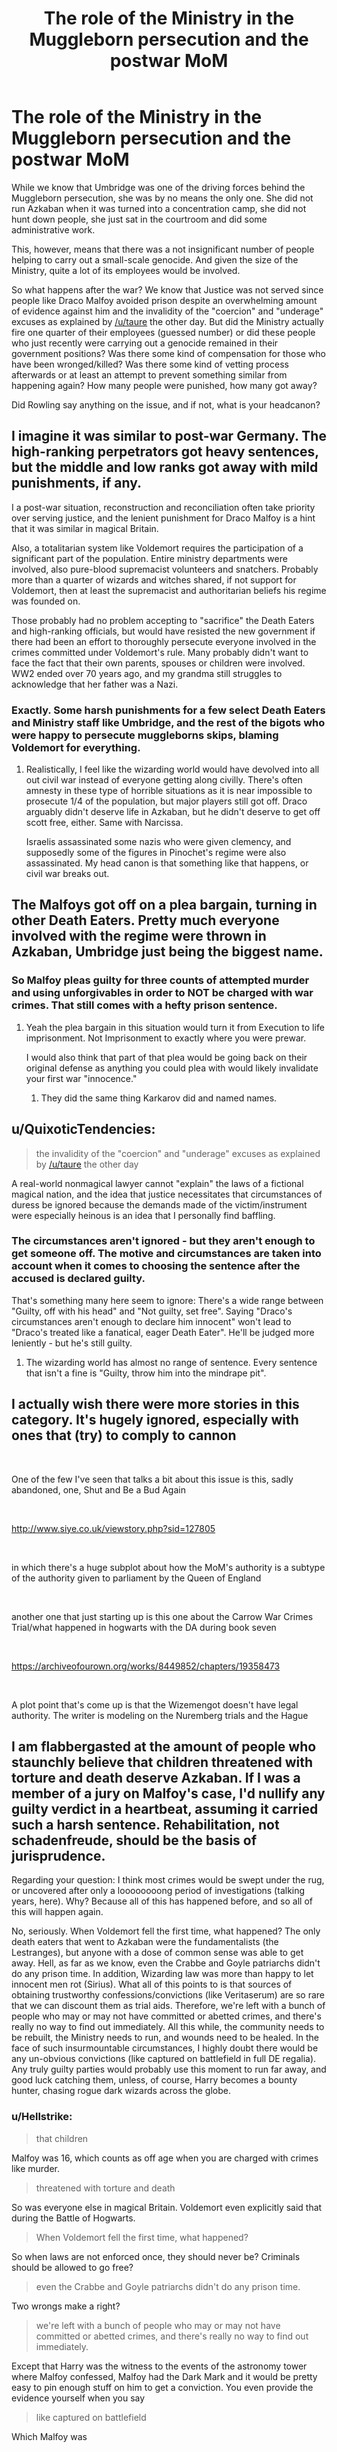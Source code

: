 #+TITLE: The role of the Ministry in the Muggleborn persecution and the postwar MoM

* The role of the Ministry in the Muggleborn persecution and the postwar MoM
:PROPERTIES:
:Author: Hellstrike
:Score: 10
:DateUnix: 1541701991.0
:DateShort: 2018-Nov-08
:FlairText: Discussion
:END:
While we know that Umbridge was one of the driving forces behind the Muggleborn persecution, she was by no means the only one. She did not run Azkaban when it was turned into a concentration camp, she did not hunt down people, she just sat in the courtroom and did some administrative work.

This, however, means that there was a not insignificant number of people helping to carry out a small-scale genocide. And given the size of the Ministry, quite a lot of its employees would be involved.

So what happens after the war? We know that Justice was not served since people like Draco Malfoy avoided prison despite an overwhelming amount of evidence against him and the invalidity of the "coercion" and "underage" excuses as explained by [[/u/taure]] the other day. But did the Ministry actually fire one quarter of their employees (guessed number) or did these people who just recently were carrying out a genocide remained in their government positions? Was there some kind of compensation for those who have been wronged/killed? Was there some kind of vetting process afterwards or at least an attempt to prevent something similar from happening again? How many people were punished, how many got away?

Did Rowling say anything on the issue, and if not, what is your headcanon?


** I imagine it was similar to post-war Germany. The high-ranking perpetrators got heavy sentences, but the middle and low ranks got away with mild punishments, if any.

I a post-war situation, reconstruction and reconciliation often take priority over serving justice, and the lenient punishment for Draco Malfoy is a hint that it was similar in magical Britain.

Also, a totalitarian system like Voldemort requires the participation of a significant part of the population. Entire ministry departments were involved, also pure-blood supremacist volunteers and snatchers. Probably more than a quarter of wizards and witches shared, if not support for Voldemort, then at least the supremacist and authoritarian beliefs his regime was founded on.

Those probably had no problem accepting to "sacrifice" the Death Eaters and high-ranking officials, but would have resisted the new government if there had been an effort to thoroughly persecute everyone involved in the crimes committed under Voldemort's rule. Many probably didn't want to face the fact that their own parents, spouses or children were involved. WW2 ended over 70 years ago, and my grandma still struggles to acknowledge that her father was a Nazi.
:PROPERTIES:
:Score: 13
:DateUnix: 1541709341.0
:DateShort: 2018-Nov-09
:END:

*** Exactly. Some harsh punishments for a few select Death Eaters and Ministry staff like Umbridge, and the rest of the bigots who were happy to persecute muggleborns skips, blaming Voldemort for everything.
:PROPERTIES:
:Author: Starfox5
:Score: 6
:DateUnix: 1541709937.0
:DateShort: 2018-Nov-09
:END:

**** Realistically, I feel like the wizarding world would have devolved into all out civil war instead of everyone getting along civilly. There's often amnesty in these type of horrible situations as it is near impossible to prosecute 1/4 of the population, but major players still got off. Draco arguably didn't deserve life in Azkaban, but he didn't deserve to get off scott free, either. Same with Narcissa.

Israelis assassinated some nazis who were given clemency, and supposedly some of the figures in Pinochet's regime were also assassinated. My head canon is that something like that happens, or civil war breaks out.
:PROPERTIES:
:Author: Altair_L
:Score: 2
:DateUnix: 1541930494.0
:DateShort: 2018-Nov-11
:END:


** The Malfoys got off on a plea bargain, turning in other Death Eaters. Pretty much everyone involved with the regime were thrown in Azkaban, Umbridge just being the biggest name.
:PROPERTIES:
:Author: Jahoan
:Score: 3
:DateUnix: 1541703133.0
:DateShort: 2018-Nov-08
:END:

*** So Malfoy pleas guilty for three counts of attempted murder and using unforgivables in order to NOT be charged with war crimes. That still comes with a hefty prison sentence.
:PROPERTIES:
:Author: Hellstrike
:Score: 3
:DateUnix: 1541706017.0
:DateShort: 2018-Nov-08
:END:

**** Yeah the plea bargain in this situation would turn it from Execution to life imprisonment. Not Imprisonment to exactly where you were prewar.

I would also think that part of that plea would be going back on their original defense as anything you could plea with would likely invalidate your first war "innocence."
:PROPERTIES:
:Author: TE7
:Score: 3
:DateUnix: 1541706232.0
:DateShort: 2018-Nov-08
:END:

***** They did the same thing Karkarov did and named names.
:PROPERTIES:
:Author: Jahoan
:Score: 2
:DateUnix: 1541714509.0
:DateShort: 2018-Nov-09
:END:


** u/QuixoticTendencies:
#+begin_quote
  the invalidity of the "coercion" and "underage" excuses as explained by [[/u/taure]] the other day
#+end_quote

A real-world nonmagical lawyer cannot "explain" the laws of a fictional magical nation, and the idea that justice necessitates that circumstances of duress be ignored because the demands made of the victim/instrument were especially heinous is an idea that I personally find baffling.
:PROPERTIES:
:Author: QuixoticTendencies
:Score: 2
:DateUnix: 1541747348.0
:DateShort: 2018-Nov-09
:END:

*** The circumstances aren't ignored - but they aren't enough to get someone off. The motive and circumstances are taken into account when it comes to choosing the sentence after the accused is declared guilty.

That's something many here seem to ignore: There's a wide range between "Guilty, off with his head" and "Not guilty, set free". Saying "Draco's circumstances aren't enough to declare him innocent" won't lead to "Draco's treated like a fanatical, eager Death Eater". He'll be judged more leniently - but he's still guilty.
:PROPERTIES:
:Author: Starfox5
:Score: 2
:DateUnix: 1541930958.0
:DateShort: 2018-Nov-11
:END:

**** The wizarding world has almost no range of sentence. Every sentence that isn't a fine is "Guilty, throw him into the mindrape pit".
:PROPERTIES:
:Author: QuixoticTendencies
:Score: 3
:DateUnix: 1541984884.0
:DateShort: 2018-Nov-12
:END:


** I actually wish there were more stories in this category. It's hugely ignored, especially with ones that (try) to comply to cannon

​

One of the few I've seen that talks a bit about this issue is this, sadly abandoned, one, Shut and Be a Bud Again

​

[[http://www.siye.co.uk/viewstory.php?sid=127805]]

​

in which there's a huge subplot about how the MoM's authority is a subtype of the authority given to parliament by the Queen of England

​

another one that just starting up is this one about the Carrow War Crimes Trial/what happened in hogwarts with the DA during book seven

​

[[https://archiveofourown.org/works/8449852/chapters/19358473]]

​

A plot point that's come up is that the Wizemengot doesn't have legal authority. The writer is modeling on the Nuremberg trials and the Hague
:PROPERTIES:
:Author: ShanaC
:Score: 1
:DateUnix: 1542169071.0
:DateShort: 2018-Nov-14
:END:


** I am flabbergasted at the amount of people who staunchly believe that children threatened with torture and death deserve Azkaban. If I was a member of a jury on Malfoy's case, I'd nullify any guilty verdict in a heartbeat, assuming it carried such a harsh sentence. Rehabilitation, not schadenfreude, should be the basis of jurisprudence.

Regarding your question: I think most crimes would be swept under the rug, or uncovered after only a loooooooong period of investigations (talking years, here). Why? Because all of this has happened before, and so all of this will happen again.

No, seriously. When Voldemort fell the first time, what happened? The only death eaters that went to Azkaban were the fundamentalists (the Lestranges), but anyone with a dose of common sense was able to get away. Hell, as far as we know, even the Crabbe and Goyle patriarchs didn't do any prison time. In addition, Wizarding law was more than happy to let innocent men rot (Sirius). What all of this points to is that sources of obtaining trustworthy confessions/convictions (like Veritaserum) are so rare that we can discount them as trial aids. Therefore, we're left with a bunch of people who may or may not have committed or abetted crimes, and there's really no way to find out immediately. All this while, the community needs to be rebuilt, the Ministry needs to run, and wounds need to be healed. In the face of such insurmountable circumstances, I highly doubt there would be any un-obvious convictions (like captured on battlefield in full DE regalia). Any truly guilty parties would probably use this moment to run far away, and good luck catching them, unless, of course, Harry becomes a bounty hunter, chasing rogue dark wizards across the globe.
:PROPERTIES:
:Author: Boris_The_Unbeliever
:Score: 0
:DateUnix: 1541706380.0
:DateShort: 2018-Nov-08
:END:

*** u/Hellstrike:
#+begin_quote
  that children
#+end_quote

Malfoy was 16, which counts as off age when you are charged with crimes like murder.

#+begin_quote
  threatened with torture and death
#+end_quote

So was everyone else in magical Britain. Voldemort even explicitly said that during the Battle of Hogwarts.

#+begin_quote
  When Voldemort fell the first time, what happened?
#+end_quote

So when laws are not enforced once, they should never be? Criminals should be allowed to go free?

#+begin_quote
  even the Crabbe and Goyle patriarchs didn't do any prison time.
#+end_quote

Two wrongs make a right?

#+begin_quote
  we're left with a bunch of people who may or may not have committed or abetted crimes, and there's really no way to find out immediately.
#+end_quote

Except that Harry was the witness to the events of the astronomy tower where Malfoy confessed, Malfoy had the Dark Mark and it would be pretty easy to pin enough stuff on him to get a conviction. You even provide the evidence yourself when you say

#+begin_quote
  like captured on battlefield
#+end_quote

Which Malfoy was
:PROPERTIES:
:Author: Hellstrike
:Score: 11
:DateUnix: 1541716133.0
:DateShort: 2018-Nov-09
:END:

**** Mmm, my Malfoy point is separate from the rest of my argument. Let's set that aside; it's doubtful either of us will change out opinions.

What my main point was is that most crimes (from, let's say Ministry workers who abetted DE atrocities, but didn't actually get their hands dirty or snatchers) would go either undiscovered or be brought to light only after a long time.

I mean, think of how there are still stories about Nazis -- some of them 90+ years old -- being put on trial /today/. I think something similar would happen in HP post-war.
:PROPERTIES:
:Author: Boris_The_Unbeliever
:Score: 2
:DateUnix: 1541720469.0
:DateShort: 2018-Nov-09
:END:


**** Draco's father was one of Voldemort's closest allies. He was playing host to a significant portion of the Death Eater ranks against his will. Voldemort was literally /living in his house./ The threat he experienced cannot be compared to the general fear involved in living under despotic rule by the rest of the nation.
:PROPERTIES:
:Author: colorandtimbre
:Score: 2
:DateUnix: 1541720433.0
:DateShort: 2018-Nov-09
:END:

***** u/Hellstrike:
#+begin_quote
  general fear involved in living under despotic rule
#+end_quote

Tell that to Ted Tonks, who was murdered by a death squad. Tell that to the people shipped of to Azkaban, which had been repurposed as a concentration camp. Tell that to the Hogwarts students tortured by the Carrows. Tell that to the Longbottoms who were tortured into insanity. Tell that to the Potters, the McKinnons and all the others who were killed.
:PROPERTIES:
:Author: Hellstrike
:Score: 5
:DateUnix: 1541721859.0
:DateShort: 2018-Nov-09
:END:

****** Being actively persecuted for your heritage is hardly “general fear involved in living under a despotic rule.” Obviously Malfoy did worse things and fared better than an innocent civilian murdered for being muggleborn, nobody is claiming that.
:PROPERTIES:
:Author: colorandtimbre
:Score: 1
:DateUnix: 1541724936.0
:DateShort: 2018-Nov-09
:END:

******* Either Malfoy had it worse because Voldemort lived in his house (while he was at Hogwarts for most of the year) or Malfoy's living situation was in fact better than the one of many people, in which case the "extreme threat to Malfoy" argument does not really hold up.

I'm not claiming that Malfoy Manor was sunshine and roses, but it is not a valid legal excuse since coercion does not apply to crimes against the life and gangs are generally excluded either way.
:PROPERTIES:
:Author: Hellstrike
:Score: 3
:DateUnix: 1541725695.0
:DateShort: 2018-Nov-09
:END:

******** I'm talking about Malfoy's situation in response to your response about the threat of torture:

#+begin_quote
  So was everyone else in magical Britain.
#+end_quote

The fact that he was not the worst-off person in Magical Britain does not mean that his situation was not significantly worse than the majority of the nation and a mitigating factor in regards to his sentencing.

#+begin_quote
  it is not a valid legal excuse since coercion does not apply to crimes against the life and gangs are generally excluded either way.
#+end_quote

Magical Britain is a fantasy country, we have no idea what their laws say about coercion. The presence of the imperius curse would likely have a significant impact on the law. If we assume they have similar laws to nonmagical Britain, though, my understanding is that the reason gangs are excluded is because the defendant placed themselves in the situation which led to duress; Malfoy could make a reasonable argument that he did not choose to be born to a Death Eater, and his very entrance to the gang itself was under duress.

I think I should also reiterate the statement which opened this conversation, from Boris:

#+begin_quote
  I am flabbergasted at the amount of people who staunchly believe that children threatened with torture and death deserve Azkaban. If I was a member of a jury on Malfoy's case, I'd nullify any guilty verdict in a heartbeat, assuming it carried such a harsh sentence.
#+end_quote

The issue is not with punishing Malfoy, the issue is with sentencing him to time in an absolutely brutal prison. I've also seen many people claim that it would be an injustice if he faced anything but /life/ in Azkaban.
:PROPERTIES:
:Author: colorandtimbre
:Score: 4
:DateUnix: 1541727412.0
:DateShort: 2018-Nov-09
:END:

********* u/Hellstrike:
#+begin_quote
  Azkaban.
#+end_quote

That was Boris idea, the OP does not specifies facilities. It could be anything, from some cells in the Ministry up to a random Gulag in the Siberian Wastelands.

We know that postwar Azkaban is a different place than before/during the war. There are no soul sucking demons for one. You could ship the whole lot to Numengrad, or install some isolation and fix the roof. Point is, Boris is against any form of punitive justice, instead favouring to keep a war criminal for just as long as it takes to "rehabilitate" him.

#+begin_quote
  life in Azkaban
#+end_quote

You could even make a case for capital punishment, which was relatively common before the war when no one batted an eye at summary executions. Then again, Draco pleas guilty, gives a few names and that sentence is transformed into life in prison.

#+begin_quote
  and his very entrance to the gang itself was under duress.
#+end_quote

But his choice to attack civilians was not part of that. He's should not be punished for membership, but for what he did after joining. He could have stabbed Dumbledore with a cursed dagger, but no, lets hide between civilians, attack them, attempt several assassinations of the head of Parliament and lead a group of fascist terrorists into a school full of children.
:PROPERTIES:
:Author: Hellstrike
:Score: 5
:DateUnix: 1541730072.0
:DateShort: 2018-Nov-09
:END:

********** u/colorandtimbre:
#+begin_quote
  That was Boris idea, the OP does not specifies facilities.
#+end_quote

You replied to Boris, Boris's comment started this thread, that is what this discussion is about.

#+begin_quote
  We know that postwar Azkaban is a different place than before/during the war. There are no soul sucking demons for one.
#+end_quote

No, we don't know that.

#+begin_quote
  You could even make a case for capital punishment, which was relatively common before the war when no one batted an eye at summary executions.
#+end_quote

This isn't true. The likes of Bellatrix Lestrange didn't receive capital punishment despite gleefully declaring their loyalty to Voldemort in court. Unless I'm missing something, the only instance of capital punishment we see is Sirius Black, in a case of extreme executive overreach (most likely simply a case of JKR comically misrepresenting government for the sake of plot, but if we choose to take it seriously) regarding a supposed mass murderer who had proven to be able to escape the most secure prison in the country.

#+begin_quote
  But his choice to attack civilians was not part of that.
#+end_quote

How in the world was his choice to attack civilians not a part of his Death Eater membership?
:PROPERTIES:
:Author: colorandtimbre
:Score: 0
:DateUnix: 1541732431.0
:DateShort: 2018-Nov-09
:END:

*********** u/Hellstrike:
#+begin_quote
  Summary execution
#+end_quote

Crouch Jr was kissed before he was even interrogated by the DMLE despite a recent murder (Cedric) and there were no consequences.

#+begin_quote
  Malfoy
#+end_quote

He was forced to take the mark, I'd accept the "gun to the head" excuse here. But he no longer had the figurative gun to his head at Hogwarts. And even if Voldemort coerced him into murder, he did NOT coerce Malfoy into attacking Rosmerta/Katie Bell or Ron and Slughorn. And Malfoy committed war crimes during each of those attacks.
:PROPERTIES:
:Author: Hellstrike
:Score: 3
:DateUnix: 1541748192.0
:DateShort: 2018-Nov-09
:END:

************ You're right that I forgot about Crouch Jr. That was another case of Fudge acting independently, though. Harry is not exactly interested in politics, we have no idea if there were consequences. Furthermore, this discussion is about justified punishment, not what punishment a horrifically corrupt government would assign.

He may not have had the gun to his head at Hogwarts, but he knew it was waiting for him at home. His mother was also being held hostage (and father, but he got himself into that mess). And he didn't deliberately attack Ron, although if Ron had died he might have been charged with murder under some nations' legal systems.
:PROPERTIES:
:Author: colorandtimbre
:Score: 1
:DateUnix: 1541790455.0
:DateShort: 2018-Nov-09
:END:

************* Well, Fudge remained in power, so there were no consequences. Imagine what would happen if the president of a Western Country would personally carry out a summary execution.
:PROPERTIES:
:Author: Hellstrike
:Score: 1
:DateUnix: 1541791774.0
:DateShort: 2018-Nov-09
:END:

************** We don't even know if there's an impeachment process. It's possible that he simply lost political capital, and it might have led Dumbledore to stop giving the advice he had in the past which in turn led to Umbridge's rise as an advisor.
:PROPERTIES:
:Author: colorandtimbre
:Score: 1
:DateUnix: 1541792066.0
:DateShort: 2018-Nov-09
:END:


**** I don't think anyone is claiming Malfoy deserved life in Azkaban, but he should have served some time in jail. He let death eaters into a school full of students, nearly murdered multiple people with poisioned/cursed objects, etc. Narcissa, however, got off way too easy just for helping Harry. She was a full on bigot, complicit in her husband's crimes, and only objected when Draco was involved.

TLDR: There's an argument that he should have been in the wizarding equivalent of juvie until the age of 21 and then on house arrest/heavily monitored for several years afterwards.
:PROPERTIES:
:Author: Altair_L
:Score: 1
:DateUnix: 1541930227.0
:DateShort: 2018-Nov-11
:END:

***** u/Hellstrike:
#+begin_quote
  21
#+end_quote

That age is irrelevant in (magical) Britain. If the charges are serious enough, and attempted murder is definitely that, you are tried as an adult. Realistically, the persecution would demand the death penalty, there would be some sort of plea barging and he'd "only" get life in prison.
:PROPERTIES:
:Author: Hellstrike
:Score: 2
:DateUnix: 1541933459.0
:DateShort: 2018-Nov-11
:END:


*** u/munin295:
#+begin_quote
  trustworthy confessions/convictions (like Veritaserum)
#+end_quote

Canon, veritaserum /isn't/ reliable. Some can resist it and there's no way to know who is able to lie under its influence, memories of what the truth actually is can be altered or removed, etc. So I'm agreeing with your main point -- magical Britain doesn't have any better ways to determine the truth than muggle Britain (fewer in fact, since forensic science is fairly useless when magic can vanish evidence, alter memories, etc.).
:PROPERTIES:
:Author: munin295
:Score: 3
:DateUnix: 1541707136.0
:DateShort: 2018-Nov-08
:END:
